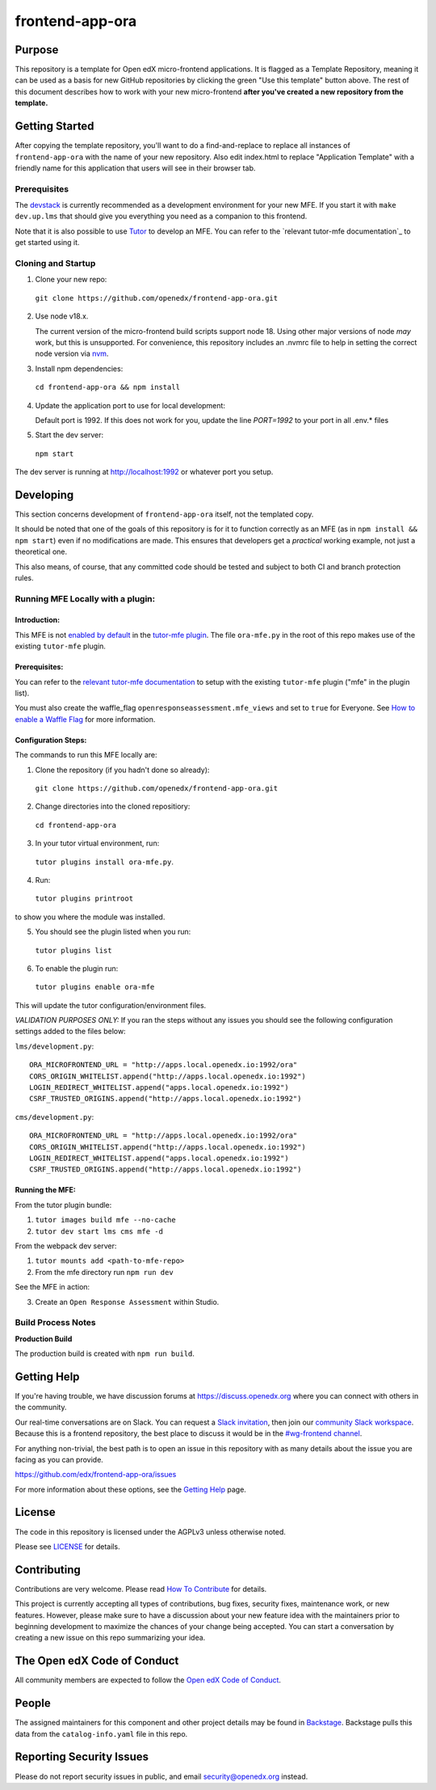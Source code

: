 frontend-app-ora
#############################

|license-badge| |status-badge| |ci-badge| |codecov-badge|


Purpose
*******

This repository is a template for Open edX micro-frontend applications. It is
flagged as a Template Repository, meaning it can be used as a basis for new
GitHub repositories by clicking the green "Use this template" button above.
The rest of this document describes how to work with your new micro-frontend
**after you've created a new repository from the template.**

Getting Started
***************

After copying the template repository, you'll want to do a find-and-replace to
replace all instances of ``frontend-app-ora`` with the name of
your new repository.  Also edit index.html to replace "Application Template"
with a friendly name for this application that users will see in their browser
tab.

Prerequisites
=============

The `devstack`_ is currently recommended as a development environment for your
new MFE.  If you start it with ``make dev.up.lms`` that should give you
everything you need as a companion to this frontend.

Note that it is also possible to use `Tutor`_ to develop an MFE.  You can refer
to the `relevant tutor-mfe documentation`_ to get started using it.

.. _Devstack: https://github.com/openedx/devstack

.. _Tutor: https://github.com/overhangio/tutor

.. _relevant tutor-mfe documentation: https://github.com/overhangio/tutor-mfe#mfe-development

Cloning and Startup
===================

1. Clone your new repo:

  ``git clone https://github.com/openedx/frontend-app-ora.git``

2. Use node v18.x.

   The current version of the micro-frontend build scripts support node 18.
   Using other major versions of node *may* work, but this is unsupported.  For
   convenience, this repository includes an .nvmrc file to help in setting the
   correct node version via `nvm <https://github.com/nvm-sh/nvm>`_.

3. Install npm dependencies:

  ``cd frontend-app-ora && npm install``

4. Update the application port to use for local development:

   Default port is 1992. If this does not work for you, update the line
   `PORT=1992` to your port in all .env.* files

5. Start the dev server:

  ``npm start``

The dev server is running at `http://localhost:1992 <http://localhost:1992>`_
or whatever port you setup.

Developing
**********

This section concerns development of ``frontend-app-ora`` itself,
not the templated copy.

It should be noted that one of the goals of this repository is for it to
function correctly as an MFE (as in ``npm install && npm start``) even if no
modifications are made.  This ensures that developers get a *practical* working
example, not just a theoretical one.

This also means, of course, that any committed code should be tested and
subject to both CI and branch protection rules.

Running MFE Locally with a plugin:
==================================

Introduction:
-------------
This MFE is not `enabled by default <https://github.com/overhangio/tutor-mfe/blob/release/tutormfe/plugin.py#L34>`_ in the `tutor-mfe plugin <https://github.com/overhangio/tutor-mfe?tab=readme-ov-file#micro-frontend-base-plugin-for-tutor>`_.
The file ``ora-mfe.py`` in the root of this repo makes use of the existing ``tutor-mfe`` plugin.

Prerequisites:
--------------
You can refer to the
`relevant tutor-mfe documentation <https://github.com/overhangio/tutor-mfe?tab=readme-ov-file#micro-frontend-base-plugin-for-tutor>`_
to setup with the existing ``tutor-mfe`` plugin ("mfe" in the plugin list).

You must also create the waffle_flag ``openresponseassessment.mfe_views`` and set to ``true`` for Everyone. See `How to enable a Waffle Flag <https://docs.openedx.org/en/latest/site_ops/how-tos/add-waffle-flag-for-user.html>`_ for more information.

Configuration Steps:
--------------------
The commands to run this MFE locally are:

1. Clone the repository (if you hadn't done so already)::

  ``git clone https://github.com/openedx/frontend-app-ora.git``

2. Change directories into the cloned repositiory::

  ``cd frontend-app-ora``

3. In your tutor virtual environment, run::

  ``tutor plugins install ora-mfe.py``. 
   
4. Run::
  
  ``tutor plugins printroot`` 
to show you where the module was installed.

5. You should see the plugin listed when you run::
  
  ``tutor plugins list``

6. To enable the plugin run::
  
  ``tutor plugins enable ora-mfe``
This will update the tutor configuration/environment files.

*VALIDATION PURPOSES ONLY:* If you ran the steps without any issues you should see the following configuration settings added to the files below:
    
``lms/development.py``::

  ORA_MICROFRONTEND_URL = "http://apps.local.openedx.io:1992/ora"
  CORS_ORIGIN_WHITELIST.append("http://apps.local.openedx.io:1992")
  LOGIN_REDIRECT_WHITELIST.append("apps.local.openedx.io:1992")
  CSRF_TRUSTED_ORIGINS.append("http://apps.local.openedx.io:1992")

``cms/development.py``::

  ORA_MICROFRONTEND_URL = "http://apps.local.openedx.io:1992/ora"
  CORS_ORIGIN_WHITELIST.append("http://apps.local.openedx.io:1992")
  LOGIN_REDIRECT_WHITELIST.append("apps.local.openedx.io:1992")
  CSRF_TRUSTED_ORIGINS.append("http://apps.local.openedx.io:1992")

Running the MFE:
----------------

From the tutor plugin bundle:

1. ``tutor images build mfe --no-cache`` 
2. ``tutor dev start lms cms mfe -d`` 

From the webpack dev server:

1. ``tutor mounts add <path-to-mfe-repo>``
2. From the mfe directory run ``npm run dev``

See the MFE in action:

3. Create an ``Open Response Assessment`` within Studio.

Build Process Notes
===================

**Production Build**

The production build is created with ``npm run build``.


Getting Help
************

If you're having trouble, we have discussion forums at
https://discuss.openedx.org where you can connect with others in the community.

Our real-time conversations are on Slack. You can request a `Slack
invitation`_, then join our `community Slack workspace`_.  Because this is a
frontend repository, the best place to discuss it would be in the `#wg-frontend
channel`_.

For anything non-trivial, the best path is to open an issue in this repository
with as many details about the issue you are facing as you can provide.

https://github.com/edx/frontend-app-ora/issues

For more information about these options, see the `Getting Help`_ page.

.. _Slack invitation: https://openedx.org/slack
.. _community Slack workspace: https://openedx.slack.com/
.. _#wg-frontend channel: https://openedx.slack.com/archives/C04BM6YC7A6
.. _Getting Help: https://openedx.org/getting-help

License
*******

The code in this repository is licensed under the AGPLv3 unless otherwise
noted.

Please see `LICENSE <LICENSE>`_ for details.

Contributing
************

Contributions are very welcome.  Please read `How To Contribute`_ for details.

.. _How To Contribute: https://openedx.org/r/how-to-contribute

This project is currently accepting all types of contributions, bug fixes,
security fixes, maintenance work, or new features.  However, please make sure
to have a discussion about your new feature idea with the maintainers prior to
beginning development to maximize the chances of your change being accepted.
You can start a conversation by creating a new issue on this repo summarizing
your idea.

The Open edX Code of Conduct
****************************

All community members are expected to follow the `Open edX Code of Conduct`_.

.. _Open edX Code of Conduct: https://openedx.org/code-of-conduct/

People
******

The assigned maintainers for this component and other project details may be
found in `Backstage`_. Backstage pulls this data from the ``catalog-info.yaml``
file in this repo.

.. _Backstage: https://open-edx-backstage.herokuapp.com/catalog/default/component/frontend-app-ora

Reporting Security Issues
*************************

Please do not report security issues in public, and email security@openedx.org instead.

.. |license-badge| image:: https://img.shields.io/github/license/openedx/frontend-app-ora.svg
    :target: https://github.com/edx/frontend-app-ora/blob/master/LICENSE
    :alt: License

.. |status-badge| image:: https://img.shields.io/badge/Status-Maintained-brightgreen

.. |ci-badge| image:: https://github.com/edx/frontend-app-ora/actions/workflows/ci.yml/badge.svg
    :target: https://github.com/edx/frontend-app-ora/actions/workflows/ci.yml
    :alt: Continuous Integration

.. |codecov-badge| image:: https://codecov.io/github/openedx/frontend-app-ora/coverage.svg?branch=master
    :target: https://codecov.io/github/openedx/frontend-app-ora?branch=master
    :alt: Codecov
